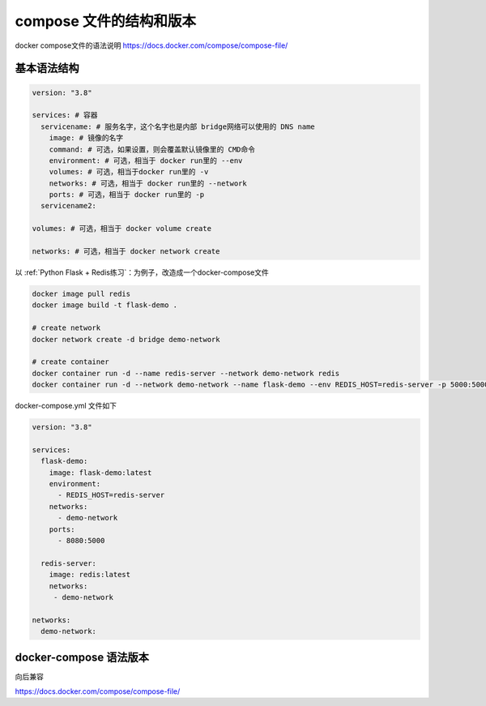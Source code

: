 compose 文件的结构和版本
==========================


docker compose文件的语法说明 https://docs.docker.com/compose/compose-file/



基本语法结构
-------------

.. code-block:: yaml

    version: "3.8"

    services: # 容器
      servicename: # 服务名字，这个名字也是内部 bridge网络可以使用的 DNS name
        image: # 镜像的名字
        command: # 可选，如果设置，则会覆盖默认镜像里的 CMD命令
        environment: # 可选，相当于 docker run里的 --env
        volumes: # 可选，相当于docker run里的 -v
        networks: # 可选，相当于 docker run里的 --network
        ports: # 可选，相当于 docker run里的 -p
      servicename2:

    volumes: # 可选，相当于 docker volume create

    networks: # 可选，相当于 docker network create


以 :ref:`Python Flask + Redis练习`：为例子，改造成一个docker-compose文件

.. code-block:: bash

    docker image pull redis
    docker image build -t flask-demo .
    
    # create network
    docker network create -d bridge demo-network
    
    # create container
    docker container run -d --name redis-server --network demo-network redis
    docker container run -d --network demo-network --name flask-demo --env REDIS_HOST=redis-server -p 5000:5000 flask-demo


docker-compose.yml 文件如下

.. code-block:: yaml

    version: "3.8"

    services:
      flask-demo:
        image: flask-demo:latest
        environment:
          - REDIS_HOST=redis-server
        networks:
          - demo-network
        ports:
          - 8080:5000

      redis-server:
        image: redis:latest
        networks:
         - demo-network

    networks:
      demo-network:


docker-compose 语法版本
------------------------


向后兼容

https://docs.docker.com/compose/compose-file/